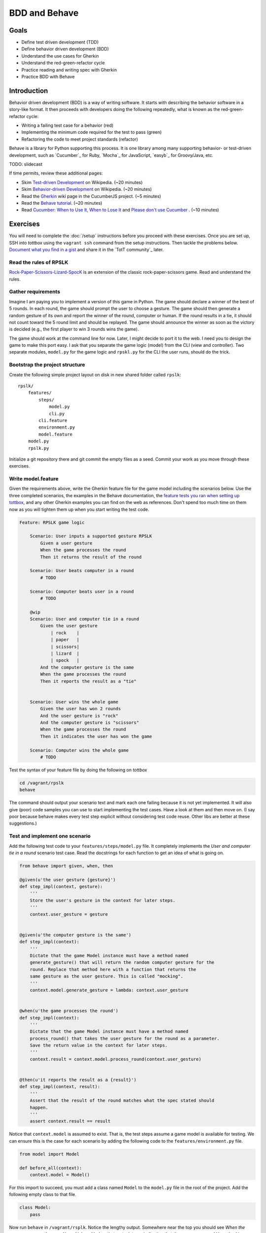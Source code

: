 BDD and Behave
==============

Goals
-----

* Define test driven development (TDD)
* Define behavior driven development (BDD)
* Understand the use cases for Gherkin
* Understand the red-green-refactor cycle
* Practice reading and writing spec with Gherkin
* Practice BDD with Behave

Introduction
------------

Behavior driven development (BDD) is a way of writing software. It starts with describing the behavior software in a story-like format. It then proceeds with developers doing the following repeatedly, what is known as the red-green-refactor cycle:

* Writing a failing test case for a behavior (red)
* Implementing the minimum code required for the test to pass (green)
* Refactoring the code to meet project standards (refactor)

Behave is a library for Python supporting this process. It is one library among many supporting behavior- or test-driven development, such as `Cucumber`_ for Ruby, `Mocha`_ for JavaScript, `easyb`_ for Groovy/Java, etc.

TODO: slidecast

If time permits, review these additional pages:

* Skim `Test-driven Development <http://en.wikipedia.org/wiki/Test-driven_development>`_ on Wikipedia. (~20 minutes)
* Skim `Behavior-driven Development <http://en.wikipedia.org/wiki/Behavior-driven_development>`_ on Wikipedia. (~20 minutes)
* Read the `Gherkin <https://github.com/cucumber/cucumber/wiki/Gherkin>`_ wiki page in the CucumberJS project. (~5 minutes)
* Read the `Behave tutorial <http://pythonhosted.org/behave/tutorial.html>`_. (~20 minutes)
* Read `Cucumber: When to Use It, When to Lose It <http://pivotallabs.com/cucumber-when-to-use-it-when-to-lose-it/>`_ and `Please don't use Cucumber <http://www.jimmycuadra.com/posts/please-don-t-use-cucumber>`_ . (~10 minutes)

Exercises
---------

You will need to complete the :doc:`/setup` instructions before you proceed with these exercises. Once you are set up, SSH into *tottbox* using the ``vagrant ssh`` command from the setup instructions. Then tackle the problems below. `Document what you find in a gist <https://gist.github.com/>`_ and share it in the `TotT community`_ later.

Read the rules of RPSLK
#######################

`Rock-Paper-Scissors-Lizard-SpocK <http://en.wikipedia.org/wiki/Rock-paper-scissors-lizard-Spock>`_ is an extension of the classic rock-paper-scissors game. Read and understand the rules.

Gather requirements
###################

Imagine I am paying you to implement a version of this game in Python. The game should declare a winner of the best of 5 rounds. In each round, the game should prompt the user to choose a gesture. The game should then generate a random gesture of its own and report the winner of the round, computer or human. If the round results in a tie, it should not count toward the 5 round limit and should be replayed. The game should announce the winner as soon as the victory is decided (e.g., the first player to win 3 rounds wins the game).

The game should work at the command line for now. Later, I might decide to port it to the web. I need you to design the game to make this port easy. I ask that you separate the game logic (model) from the CLI (view and controller). Two separate modules, ``model.py`` for the game logic and ``rpskl.py`` for the CLI the user runs, should do the trick.

Bootstrap the project structure
###############################

Create the following simple project layout on disk in new shared folder called ``rpslk``::

    rpslk/
        features/
            steps/
                model.py
                cli.py
            cli.feature
            environment.py
            model.feature
        model.py
        rpslk.py

Initialize a git repository there and git commit the empty files as a seed. Commit your work as you move through these exercises.

Write model.feature
###################

Given the requirements above, write the Gherkin feature file for the game model including the scenarios below. Use the three completed scenarios, the examples in the Behave documentation, the `feature tests you ran when setting up tottbox <https://github.com/parente/tott-verify/tree/master/features>`_, and any other Gherkin examples you can find on the web as references. Don't spend too much time on them now as you will tighten them up when you start writing the test code.

.. code-block:: gherkin

    Feature: RPSLK game logic

        Scenario: User inputs a supported gesture RPSLK
            Given a user gesture
            When the game processes the round
            Then it returns the result of the round

        Scenario: User beats computer in a round
            # TODO

        Scenario: Computer beats user in a round
            # TODO

        @wip
        Scenario: User and computer tie in a round
            Given the user gesture
                | rock    |
                | paper   |
                | scissors|
                | lizard  |
                | spock   |
            And the computer gesture is the same
            When the game processes the round
            Then it reports the result as a "tie"


        Scenario: User wins the whole game
            Given the user has won 2 rounds
            And the user gesture is "rock"
            And the computer gesture is "scissors"
            When the game processes the round
            Then it indicates the user has won the game

        Scenario: Computer wins the whole game
            # TODO

Test the syntax of your feature file by doing the following on *tottbox*

.. code-block:: console

    cd /vagrant/rpslk
    behave

The command should output your scenario text and mark each one failing because it is not yet implemented. It will also give (poor) code samples you can use to start implementing the test cases. Have a look at them and then move on. (I say poor because behave makes every test step explicit without considering test code reuse. Other libs are better at these suggestions.)

Test and implement one scenario
###############################

Add the following test code to your ``features/steps/model.py`` file. It completely implements the *User and computer tie in a round* scenario test case. Read the docstrings for each function to get an idea of what is going on.

.. code-block:: python

    from behave import given, when, then

    @given(u'the user gesture {gesture}')
    def step_impl(context, gesture):
        '''
        Store the user's gesture in the context for later steps.
        '''
        context.user_gesture = gesture


    @given(u'the computer gesture is the same')
    def step_impl(context):
        '''
        Dictate that the game Model instance must have a method named
        generate_gesture() that will return the random computer gesture for the
        round. Replace that method here with a function that returns the
        same gesture as the user gesture. This is called "mocking".
        '''
        context.model.generate_gesture = lambda: context.user_gesture


    @when(u'the game processes the round')
    def step_impl(context):
        '''
        Dictate that the game Model instance must have a method named
        process_round() that takes the user gesture for the round as a parameter.
        Save the return value in the context for later steps.
        '''
        context.result = context.model.process_round(context.user_gesture)


    @then(u'it reports the result as a {result}')
    def step_impl(context, result):
        '''
        Assert that the result of the round matches what the spec stated should
        happen.
        '''
        assert context.result == result

Notice that ``context.model`` is assumed to exist. That is, the test steps assume a game model is available for testing. We can ensure this is the case for each scenario by adding the following code to the ``features/environment.py`` file.

.. code-block:: python

    from model import Model

    def before_all(context):
        context.model = Model()

For this import to succeed, you must add a class named ``Model`` to the ``model.py`` file in the root of the project. Add the following empty class to that file.

.. code-block:: python

    class Model:
        pass

Now run ``behave`` in ``/vagrant/rsplk``. Notice the lengthy output. Somewhere near the top you should see *When the game processes the round* in red ink and below that a stack trace indicating that the ``process_round()`` method is missing.

Welcome to the red-green-refactor cycle! You now have a red test. Your goal is to turn it green by fixing the implementation.

Implement the shell of the missing method and run ``behave -t @wip`` again. If you got the message signature right, that line of text should become green and the next one should show red. If not, the line will remain red but the stack trace will change. Continue in this fashion until the entire scenario is green. (Hint: Implement a ``generate_gesture()`` method for ``process_round()`` to invoke and the test to mock. Then add the game logic to compare the user and generated gesture in ``process_round()``.)

Learn about behave options
##########################

Have a look at ``behave --help``. Investigate the use of tags such as ``@wip`` and the various formatting options of behave. Customize your future invocations of ``behave`` to suit your liking.

Test and implement the other scenarios
######################################

(Re)Using the above test steps, the Behave documentation, `steps you ran to verify your tottbox setup <https://github.com/parente/tott-verify/tree/master/features>`_, and examples you find on the web, test and implement the remaining scenarios. Work each one as a pair: first write the test code, then code the implementation, and then debug the test/implementation pair. When the test passes, move onto the next scenario, refactoring your game or test code when needed.

Don't forget to move the ``@wip`` to the current scenario you're working or remove it all together when you're done.

Fill the gaps
#############

Review your game model scenarios, tests, and implementations. Can you think of any other behaviors that your spec should capture or your test cases check? If so, spec, test, and implement them if you haven't already. (Hint: Can anything go wrong?)

Spec, test and implement the CLI scenarios
##########################################

At this point, you have an API for the RPSLK game, but you have no user interface. You need to implement the CLI. Write the scenarios, tests, and implementation for the CLI following the pattern you practiced for the game model. (Hint: Keep it simple.)

Document your experience
########################

What are the pros and cons of behavior-driven development? Test-driven development? Gherkin? When might you follow this process to a T? When might you seek "shortcuts"? What are some alternative workflows you might envision?

Projects
--------

If you want to try your hand at something larger than an exercise, consider one of the following.

Compare Behave with unittest
############################

Look into the classic `unittest <http://docs.python.org/2/library/unittest.html>`_ package in the Python standard library. Try porting a few tests to it. What are the differences? When might you use one over the other? Write about it.

Port it to JavaScript and Mocha
###############################

`Mocha`_ is a highly popular test framework for JavaScript. It is a unique blend of specification and test implementation that "feels right" in JavaScript.

Port your specs, tests, and implementation from Behave and Python to Mocha and JavaScript. Document your experience. What's different due to language? Library? Test philosophy? What's the same?

References
----------

Behave_
    Behavior-driven development, Python style

`CucumberJS <https://github.com/cucumber/cucumber-js>`_
    A port of the Cucumber BDD library from Ruby to JavaScript

`Mocha`_
    Test-driven development, JavaScript style

